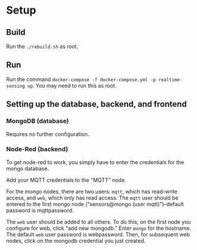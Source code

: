 
* Setup

** Build
Run the ~./rebuild.sh~ as root.

** Run
Run the command ~docker-compose -f docker-compose.yml -p realtime-sensing up~. You may need to run this as root.

** Setting up the database, backend, and frontend

*** MongoDB (database)
Requires no further configuration.

*** Node-Red (backend)
To get node-red to work, you simply have to enter the credentials for the mongo database.

Add your MQTT credentials to the "MQTT" node.

For the mongo nodes, there are two users: ~mqtt~, which has read-write access, and ~web~, which only has read access. The ~mqtt~ user should be entered to the first mongo node ("sensors@mongo (user mqtt)")--default password is mqttpassword.

The ~web~ user should be added to all others. To do this, on the first node you configure for web, click "add new mongodb." Enter ~mongo~ for the hostname. The default ~web~ user password is webpassword. Then, for subsequent web nodes, click on the mongodb credential you just created.
